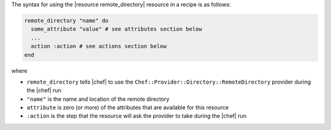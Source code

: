 .. The contents of this file are included in multiple topics.
.. This file should not be changed in a way that hinders its ability to appear in multiple documentation sets.

The syntax for using the |resource remote_directory| resource in a recipe is as follows:

.. code-block:: ruby

   remote_directory "name" do
     some_attribute "value" # see attributes section below
     ...
     action :action # see actions section below
   end

where 

* ``remote_directory`` tells |chef| to use the ``Chef::Provider::Directory::RemoteDirectory`` provider during the |chef| run
* ``"name"`` is the name and location of the remote directory
* ``attribute`` is zero (or more) of the attributes that are available for this resource
* ``:action`` is the step that the resource will ask the provider to take during the |chef| run
